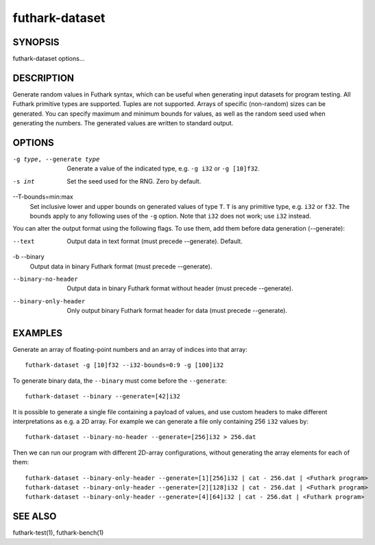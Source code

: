 .. role:: ref(emphasis)

.. _futhark-dataset(1):

===============
futhark-dataset
===============

SYNOPSIS
========

futhark-dataset options...

DESCRIPTION
===========

Generate random values in Futhark syntax, which can be useful when
generating input datasets for program testing.  All Futhark primitive
types are supported.  Tuples are not supported.  Arrays of specific
(non-random) sizes can be generated.  You can specify maximum and
minimum bounds for values, as well as the random seed used when
generating the numbers.  The generated values are written to standard
output.

OPTIONS
=======

-g type, --generate type
  Generate a value of the indicated type, e.g. ``-g i32`` or ``-g [10]f32``.

-s int
  Set the seed used for the RNG.  Zero by default.

--T-bounds=min:max
  Set inclusive lower and upper bounds on generated values of type
  ``T``.  ``T`` is any primitive type, e.g. ``i32`` or ``f32``.  The
  bounds apply to any following uses of the ``-g`` option.  Note that
  ``i32`` does not work; use ``i32`` instead.

You can alter the output format using the following flags. To use them, add them
before data generation (--generate):

--text
  Output data in text format (must precede --generate). Default.

-b --binary
  Output data in binary Futhark format (must precede --generate).

--binary-no-header
  Output data in binary Futhark format without header (must precede --generate).

--binary-only-header
  Only output binary Futhark format header for data (must precede --generate).

EXAMPLES
========

Generate an array of floating-point numbers and an array of indices into that array::

  futhark-dataset -g [10]f32 --i32-bounds=0:9 -g [100]i32

To generate binary data, the ``--binary`` must come before the ``--generate``::

  futhark-dataset --binary --generate=[42]i32

It is possible to generate a single file containing a payload of
values, and use custom headers to make different interpretations as
e.g. a 2D array. For example we can generate a file only containing
256 ``i32`` values by::

  futhark-dataset --binary-no-header --generate=[256]i32 > 256.dat

Then we can run our program with different 2D-array configurations, without
generating the array elements for each of them::

  futhark-dataset --binary-only-header --generate=[1][256]i32 | cat - 256.dat | <Futhark program>
  futhark-dataset --binary-only-header --generate=[2][128]i32 | cat - 256.dat | <Futhark program>
  futhark-dataset --binary-only-header --generate=[4][64]i32 | cat - 256.dat | <Futhark program>

SEE ALSO
========

futhark-test(1), futhark-bench(1)
